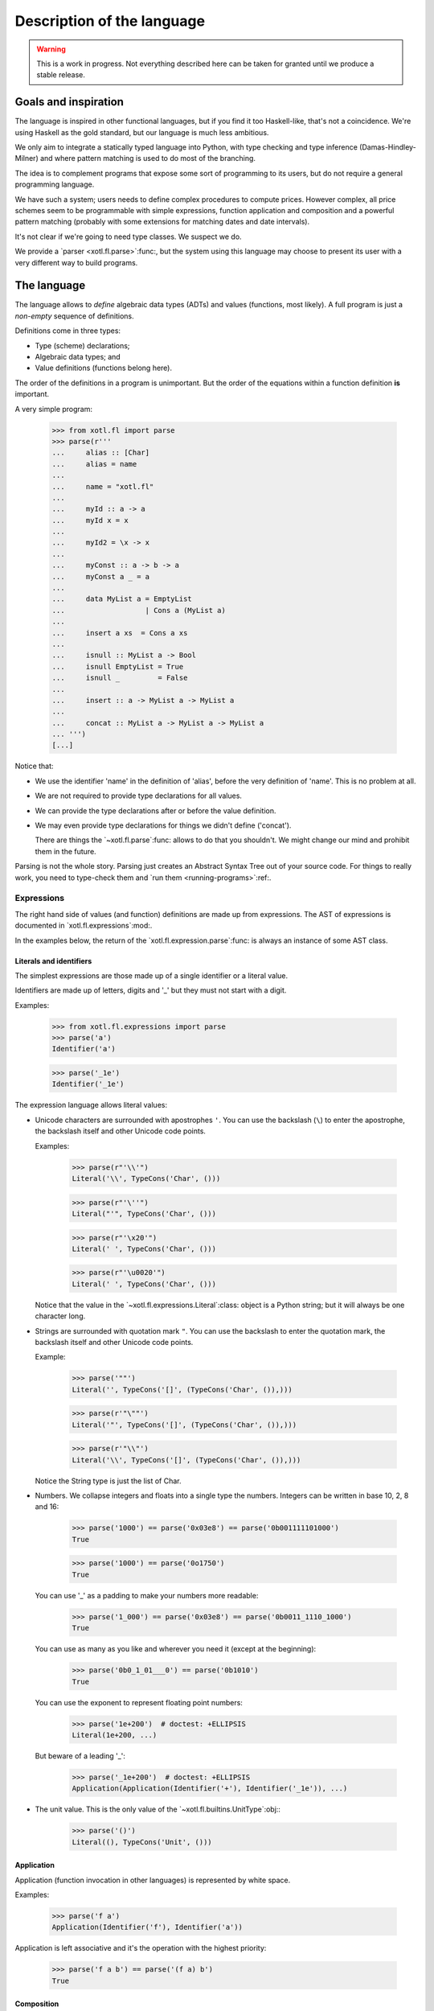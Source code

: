 =============================
 Description of the language
=============================

.. warning:: This is a work in progress. Not everything described here can be
   taken for granted until we produce a stable release.


Goals and inspiration
=====================

The language is inspired in other functional languages, but if you find it
too Haskell-like, that's not a coincidence.  We're using Haskell as the gold
standard, but our language is much less ambitious.

We only aim to integrate a statically typed language into Python, with type
checking and type inference (Damas-Hindley-Milner) and where pattern matching
is used to do most of the branching.

The idea is to complement programs that expose some sort of programming to its
users, but do not require a general programming language.

We have such a system; users needs to define complex procedures to compute
prices.  However complex, all price schemes seem to be programmable with
simple expressions, function application and composition and a powerful
pattern matching (probably with some extensions for matching dates and date
intervals).

It's not clear if we're going to need type classes.  We suspect we do.

We provide a `parser <xotl.fl.parse>`:func:, but the system using this
language may choose to present its user with a very different way to build
programs.


The language
============

The language allows to *define* algebraic data types (ADTs) and values
(functions, most likely).  A full program is just a *non-empty* sequence of
definitions.

Definitions come in three types:

- Type (scheme) declarations;

- Algebraic data types; and

- Value definitions (functions belong here).

The order of the definitions in a program is unimportant.  But the order of
the equations within a function definition **is** important.

A very simple program:

  >>> from xotl.fl import parse
  >>> parse(r'''
  ...     alias :: [Char]
  ...     alias = name
  ...
  ...     name = "xotl.fl"
  ...
  ...     myId :: a -> a
  ...     myId x = x
  ...
  ...     myId2 = \x -> x
  ...
  ...     myConst :: a -> b -> a
  ...     myConst a _ = a
  ...
  ...     data MyList a = EmptyList
  ...                   | Cons a (MyList a)
  ...
  ...     insert a xs  = Cons a xs
  ...
  ...     isnull :: MyList a -> Bool
  ...     isnull EmptyList = True
  ...     isnull _         = False
  ...
  ...     insert :: a -> MyList a -> MyList a
  ...
  ...     concat :: MyList a -> MyList a -> MyList a
  ... ''')
  [...]


Notice that:

- We use the identifier 'name' in the definition of 'alias', before the very
  definition of 'name'.  This is no problem at all.

- We are not required to provide type declarations for all values.

- We can provide the type declarations after or before the value definition.

- We may even provide type declarations for things we didn't define
  ('concat').

  There are things the `~xotl.fl.parse`:func: allows to do that you shouldn't.
  We might change our mind and prohibit them in the future.

Parsing is not the whole story.  Parsing just creates an Abstract Syntax Tree
out of your source code.  For things to really work, you need to type-check
them and `run them <running-programs>`:ref:.


Expressions
-----------

The right hand side of values (and function) definitions are made up from
expressions.  The AST of expressions is documented in
`xotl.fl.expressions`:mod:.

In the examples below, the return of the `xotl.fl.expression.parse`:func: is
always an instance of some AST class.


Literals and identifiers
~~~~~~~~~~~~~~~~~~~~~~~~

The simplest expressions are those made up of a single identifier or a literal
value.

Identifiers are made up of letters, digits and '_' but they must not start
with a digit.

Examples:

   >>> from xotl.fl.expressions import parse
   >>> parse('a')
   Identifier('a')

   >>> parse('_1e')
   Identifier('_1e')

The expression language allows literal values:

- Unicode characters are surrounded  with apostrophes ``'``.  You can use the
  backslash (``\``) to enter the apostrophe, the backslash itself and other
  Unicode code points.

  Examples:

     >>> parse(r"'\\'")
     Literal('\\', TypeCons('Char', ()))

     >>> parse(r"'\''")
     Literal("'", TypeCons('Char', ()))

     >>> parse(r"'\x20'")
     Literal(' ', TypeCons('Char', ()))

     >>> parse(r"'\u0020'")
     Literal(' ', TypeCons('Char', ()))

  Notice that the value in the `~xotl.fl.expressions.Literal`:class:
  object is a Python string; but it will always be one character long.

- Strings are surrounded with quotation mark ``"``.  You can use the backslash
  to enter the quotation mark, the backslash itself and other Unicode code
  points.

  Example:

     >>> parse('""')
     Literal('', TypeCons('[]', (TypeCons('Char', ()),)))

     >>> parse(r'"\""')
     Literal('"', TypeCons('[]', (TypeCons('Char', ()),)))

     >>> parse(r'"\\"')
     Literal('\\', TypeCons('[]', (TypeCons('Char', ()),)))

  Notice the String type is just the list of Char.

- Numbers.  We collapse integers and floats into a single type the numbers.
  Integers can be written in base 10, 2, 8 and 16:

     >>> parse('1000') == parse('0x03e8') == parse('0b001111101000')
     True

     >>> parse('1000') == parse('0o1750')
     True

  You can use '_' as a padding to make your numbers more readable:

     >>> parse('1_000') == parse('0x03e8') == parse('0b0011_1110_1000')
     True

  You can use as many as you like and wherever you need it (except at the
  beginning):

     >>> parse('0b0_1_01___0') == parse('0b1010')
     True

  You can use the exponent to represent floating point numbers:

     >>> parse('1e+200')  # doctest: +ELLIPSIS
     Literal(1e+200, ...)

  But beware of a leading '_':

     >>> parse('_1e+200')  # doctest: +ELLIPSIS
     Application(Application(Identifier('+'), Identifier('_1e')), ...)

- The unit value.  This is the only value of the
  `~xotl.fl.builtins.UnitType`:obj:\ :

    >>> parse('()')
    Literal((), TypeCons('Unit', ()))


Application
~~~~~~~~~~~

Application (function invocation in other languages) is represented by
white space.

Examples:

  >>> parse('f a')
  Application(Identifier('f'), Identifier('a'))

Application is left associative and it's the operation with the highest
priority:

  >>> parse('f a b') == parse('(f a) b')
  True


Composition
~~~~~~~~~~~

The dot operator (``.``) represents composition of functions.  In the AST this
is just the application of the identifier ``.`` to its arguments:

  >>> parse('f . g')
  Application(Application(Identifier('.'), Identifier('f')), Identifier('g'))

  >>> parse('f . g') == parse('(.) f g')
  True

  >>> parse('(.) f')
  Application(Identifier('.'), Identifier('f'))

  >>> parse('(.)')
  Identifier('.')

It gains special treatment because it associates to the right and, after the
application, is next in priority:

  >>> parse('f . g . h') == parse('f . (g . h)')
  True

  >>> parse('f g . h') == parse('(f g) . h')
  True

  >>> # This funny expression is syntactically valid, but it won't type-check.
  >>> parse('f . g + 1') == parse('(f . g) + 1')
  True

.. warning:: There must be a space before and/or after the dot operator.


Operators
~~~~~~~~~

The standard operators ``+``, ``-``, ``*``, ``/``, ``//``, ``%`` stand for
binary operations between numbers.  They all associate to the left.  The
operators ``*``, ``/``, ``//`` and ``%`` have the same precedence between
them, but higher than ``+``, and ``-``:

   >>> parse('a + b * c') == parse('a + (b * c)')
   True

   >>> parse('a * b / c') == parse('(a * b)/c')
   True

Any other combination of those symbols along with any of ``<>$^&!@#=|`` are
`user operators` and they have less precedence that the binary operators.
Notice that standard comparison operators (``<``, ``>``, ``<=``, ``>=``,
``==`` and ``!=``) are in this category:

   >>> parse('a + b <= c - d') == parse('(a + b) <= (c - d)')
   True

   >>> parse('return >=> m')
   Application(Application(Identifier('>=>'), Identifier('return')), Identifier('m'))


.. _infixed:

Infix form of a function application
~~~~~~~~~~~~~~~~~~~~~~~~~~~~~~~~~~~~

Any identifier can become an infix operator by enclosing it in ticks (`````).
Infix has the lowest precedence:

   >>> parse('a `f` b') == parse('f a b')
   True

   >>> parse('a > b `f` c - d') == parse('(a > b) `f` (c - d)')
   True


Lambdas
~~~~~~~

Lambda abstractions are represented with the concise syntax of Haskell::

  \args -> body

Even though the AST `~xotl.fl.expressions.Lambda`:class: supports a
single argument the parser admits several and does the expected currying:

   >>> parse(r'\a b -> a') == parse(r'\a -> \b -> a')
   True

   >>> parse(r'\a -> \b -> a')
   Lambda('a', Lambda('b', Identifier('a')))


Let and where
~~~~~~~~~~~~~

A let expression has the general schema::

    let <pattern 1> = <body 1>
        <pattern 2> = <body 2>
    in <expression>

The patterns must be a sequence of identifiers (or a single identifier).  The
first identifier in the pattern is the name being *defined*.  If the pattern
has more than one identifier, the *excess* of identifiers are pushed to the
body as parameters of a lambda:

   >>> parse('let id x = x in id') == parse(r'let id = \x -> x in id')
   True

When doing several definitions you must split each definition with a newline
[#newline]_.

When having several definitions for the same name, the code is transformed to
do pattern matching.  This is represented by transforming your code:

   >>> code = '''let is_null [] = True
   ...               is_null _  = False
   ...           in is_null'''
   >>> parse(code)   # doctest: +ELLIPSIS, +NORMALIZE_WHITESPACE
   Let((('is_null', Lambda('.is_null_arg0', Application(Application(Identifier(':OR:'), ..., Identifier('is_null'))


The parser will produce a `~xotl.fl.expressions.Let`:class: node if there are
no recursive definitions, otherwise it will create a
`~xotl.fl.expressions.Letrec`:class:.

The 'where' expressions produce the same AST.  The general schema is::

     <expression> where <pattern 1> = <body 1>
                        <pattern 2> = <body 2>
                        ...


The ``:`` operator
------------------

Although the expression language does not support literal lists, we do support
the ``:`` operator, which has the builtin type ``a -> [a] -> [a]``.  ``:`` is
right-associative:

   >>> parse('a:b:xs') == parse('a:(b:xs)')
   True

It has less precedence than any other operator except the `infix form
<infixed_>`__:

   >>> parse('a + b:xs') == parse('(a + b):xs')
   True

   >>> parse('a `f` b:xs') == parse('a `f` (b:xs)')
   True


Type declarations
-----------------

Type declarations state the type of a symbol.  The function
`xotl.fl.types.parse`:func: parses the type expression (the thing after the
two colons) and return an instance of AST for types.

The AST of types as only two constructors:
`~xotl.fl.types.TypeVariable`:class: and `~xotl.fl.types.TypeCons`:class:.

The `~xotl.fl.types.TypeScheme`:class: is not (yet) considered an AST node.
There's no way to express type schemes in the syntax.  Nevertheless, the
`parser <xotl.fl.parse>`:func: do return type schemes:

   >>> from xotl.fl import parse
   >>> from xotl.fl.types import TypeScheme
   >>> parse('id :: a -> a') == [{'id': TypeScheme.from_str('a -> a')}]
   True

In the type expression language we use *identifiers* starting with a
lower-case letter to indicate a `type variable
<xotl.fl.types.base.TypeVariable>`:class:, unless they are applied to other
type expression, in which case they're regarded as type constructors.
Identifiers starting with an upper-case letter always denote a type
constructor.

Examples:

  >>> from xotl.fl.types import parse
  >>> parse('a')
  TypeVariable('a')

  >>> parse('a b')
  TypeCons('a', (TypeVariable('b'),))

  >>> parse('a B c')
  TypeCons('a', (TypeCons('B', ()), TypeVariable('c')))


Notice that the type variable 'c' is an argument for the type constructor 'a',
and not for 'B'.  You can use parenthesis to make it so:

  >>> parse('a (B c)')
  TypeCons('a', (TypeCons('B', (TypeVariable('c'),)),))


The function type constructor is the arrow '->':

  >>> parse('a -> B')
  TypeCons('->', (TypeVariable('a'), TypeCons('B', ())))


The list type constructor is the pair of brackets '[]':

  >>> parse('[a]')
  TypeCons('[]', (TypeVariable('a'),))


Even though the type expression language recognizes those type constructions
specially there's nothing really special about them in terms of the type
language AST; they are simply TypeCons with some funny names; for which we
expect that components that assign meaning to these constructions (i.e
semantics) assign them with the usual ones.

There's no syntactical support to express tuples yet.  The
`~xotl.fl.types.TupleTypeCons`:func: uses the syntax-friendly name 'Tuple':

  >>> parse('Tuple a a')
  TypeCons('Tuple', (TypeVariable('a'), TypeVariable('a')))


New lines
~~~~~~~~~

You can split long type expressions in several lines, but you only do so in a
controlled manner:

- You can't break between constructors and its arguments, nor within the
  arguments themselves; unless you use parenthesis.

- You can't break before the arrow '->', but breaking **after** it is OK, but
  also you need to `indent <indentation>`:ref: the rest of the type
  expression.


Quirks of type expression language
~~~~~~~~~~~~~~~~~~~~~~~~~~~~~~~~~~

`~xotl.fl.types.TypeCons`:class: does not have an implicit limit to the type
arguments any given constructor admits.  This is the job of the semantic
analyzer.  This also means that the parser has a very liberal rule about type
arguments in a constructor:

  Any type expression to the **left** of a space and another type expression
  is admitted it as an argument.

This makes the parser to recognize funny, unusual types expressions:

  >>> parse('[a] b')
  TypeCons('[]', (TypeVariable('a'), TypeVariable('b')))

  >>> parse('(a -> b) c')
  TypeCons('->', (TypeVariable('a'), TypeVariable('b'), TypeVariable('c')))

Those types have no semantics assigned but the parser recognizes them.  It's
the job of another component (kinds?) to recognize those errors.


Notes
=====

.. [#newline] See the `account of new lines and indentation
              <indentation>`:ref:.

